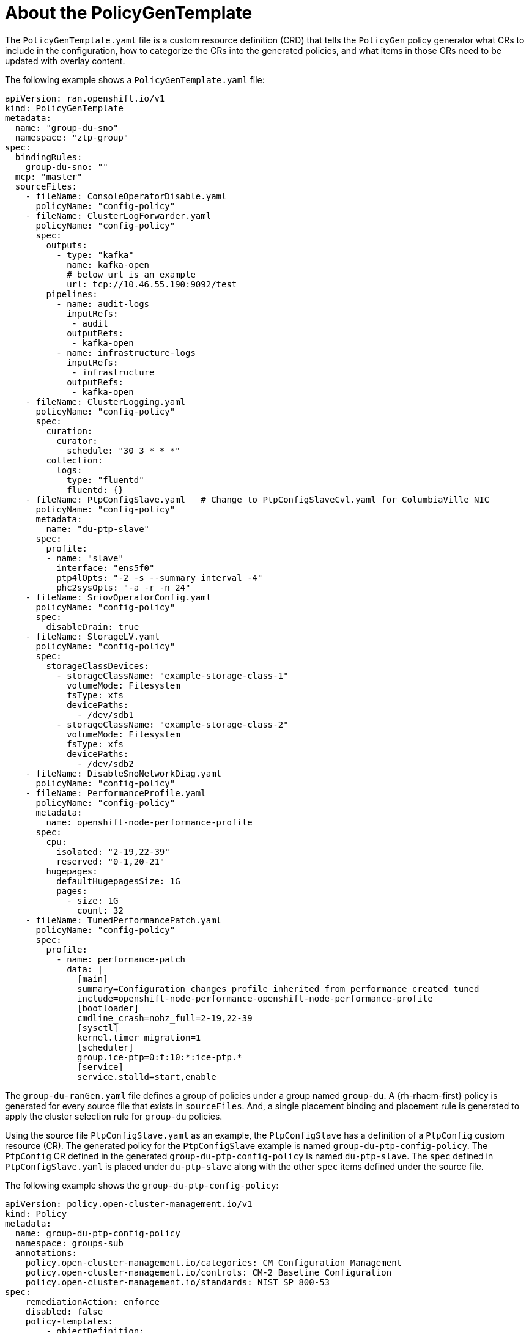 // Module included in the following assemblies:
//
// scalability_and_performance/ztp-deploying-disconnected.adoc

:_content-type: REFERENCE
[id="ztp-the-policygentemplate_{context}"]
= About the PolicyGenTemplate

The `PolicyGenTemplate.yaml` file is a custom resource definition (CRD) that tells the `PolicyGen` policy generator what CRs to include in the configuration, how to categorize the CRs into the generated policies, and what items in those CRs need to be updated with overlay content.

The following example shows a `PolicyGenTemplate.yaml` file:

[source,yaml]
----
apiVersion: ran.openshift.io/v1
kind: PolicyGenTemplate
metadata:
  name: "group-du-sno"
  namespace: "ztp-group"
spec:
  bindingRules:
    group-du-sno: ""
  mcp: "master"
  sourceFiles:
    - fileName: ConsoleOperatorDisable.yaml
      policyName: "config-policy"
    - fileName: ClusterLogForwarder.yaml
      policyName: "config-policy"
      spec:
        outputs:
          - type: "kafka"
            name: kafka-open
            # below url is an example
            url: tcp://10.46.55.190:9092/test
        pipelines:
          - name: audit-logs
            inputRefs:
             - audit
            outputRefs:
             - kafka-open
          - name: infrastructure-logs
            inputRefs:
             - infrastructure
            outputRefs:
             - kafka-open
    - fileName: ClusterLogging.yaml
      policyName: "config-policy"
      spec:
        curation:
          curator:
            schedule: "30 3 * * *"
        collection:
          logs:
            type: "fluentd"
            fluentd: {}
    - fileName: PtpConfigSlave.yaml   # Change to PtpConfigSlaveCvl.yaml for ColumbiaVille NIC
      policyName: "config-policy"
      metadata:
        name: "du-ptp-slave"
      spec:
        profile:
        - name: "slave"
          interface: "ens5f0"
          ptp4lOpts: "-2 -s --summary_interval -4"
          phc2sysOpts: "-a -r -n 24"
    - fileName: SriovOperatorConfig.yaml
      policyName: "config-policy"
      spec:
        disableDrain: true
    - fileName: StorageLV.yaml
      policyName: "config-policy"
      spec:
        storageClassDevices:
          - storageClassName: "example-storage-class-1"
            volumeMode: Filesystem
            fsType: xfs
            devicePaths:
              - /dev/sdb1
          - storageClassName: "example-storage-class-2"
            volumeMode: Filesystem
            fsType: xfs
            devicePaths:
              - /dev/sdb2
    - fileName: DisableSnoNetworkDiag.yaml
      policyName: "config-policy"
    - fileName: PerformanceProfile.yaml
      policyName: "config-policy"
      metadata:
        name: openshift-node-performance-profile
      spec:
        cpu:
          isolated: "2-19,22-39"
          reserved: "0-1,20-21"
        hugepages:
          defaultHugepagesSize: 1G
          pages:
            - size: 1G
              count: 32
    - fileName: TunedPerformancePatch.yaml
      policyName: "config-policy"
      spec:
        profile:
          - name: performance-patch
            data: |
              [main]
              summary=Configuration changes profile inherited from performance created tuned
              include=openshift-node-performance-openshift-node-performance-profile
              [bootloader]
              cmdline_crash=nohz_full=2-19,22-39
              [sysctl]
              kernel.timer_migration=1
              [scheduler]
              group.ice-ptp=0:f:10:*:ice-ptp.*
              [service]
              service.stalld=start,enable
----

The `group-du-ranGen.yaml` file defines a group of policies under a group named `group-du`. A {rh-rhacm-first} policy is generated for every source file that exists in `sourceFiles`. And, a single placement binding and placement rule is generated to apply the cluster selection rule for `group-du` policies.

Using the source file `PtpConfigSlave.yaml` as an example, the `PtpConfigSlave` has a definition of a `PtpConfig` custom resource (CR). The generated policy for the `PtpConfigSlave` example is named `group-du-ptp-config-policy`. The `PtpConfig` CR defined in the generated `group-du-ptp-config-policy` is named `du-ptp-slave`. The `spec` defined in `PtpConfigSlave.yaml` is placed under `du-ptp-slave` along with the other `spec` items defined under the source file.

The following example shows the `group-du-ptp-config-policy`:

[source,yaml]
----
apiVersion: policy.open-cluster-management.io/v1
kind: Policy
metadata:
  name: group-du-ptp-config-policy
  namespace: groups-sub
  annotations:
    policy.open-cluster-management.io/categories: CM Configuration Management
    policy.open-cluster-management.io/controls: CM-2 Baseline Configuration
    policy.open-cluster-management.io/standards: NIST SP 800-53
spec:
    remediationAction: enforce
    disabled: false
    policy-templates:
        - objectDefinition:
            apiVersion: policy.open-cluster-management.io/v1
            kind: ConfigurationPolicy
            metadata:
                name: group-du-ptp-config-policy-config
            spec:
                remediationAction: enforce
                severity: low
                namespaceselector:
                    exclude:
                        - kube-*
                    include:
                        - '*'
                object-templates:
                    - complianceType: musthave
                      objectDefinition:
                        apiVersion: ptp.openshift.io/v1
                        kind: PtpConfig
                        metadata:
                            name: slave
                            namespace: openshift-ptp
                        spec:
                            recommend:
                                - match:
                                - nodeLabel: node-role.kubernetes.io/worker-du
                                  priority: 4
                                  profile: slave
                            profile:
                                - interface: ens5f0
                                  name: slave
                                  phc2sysOpts: -a -r -n 24
                                  ptp4lConf: |
                                    [global]
                                    #
                                    # Default Data Set
                                    #
                                    twoStepFlag 1
                                    slaveOnly 0
                                    priority1 128
                                    priority2 128
                                    domainNumber 24
                                    .....
----
